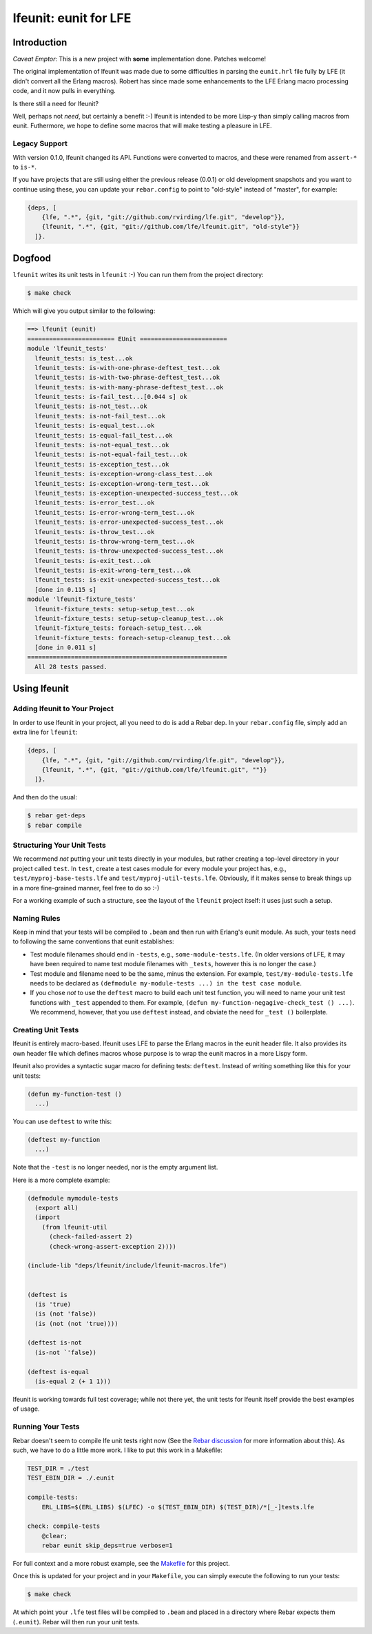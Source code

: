 ######################
lfeunit: eunit for LFE
######################


Introduction
============

*Caveat Emptor*: This is a new project with **some** implementation done.
Patches welcome!

The original implementation of lfeunit was made due to some difficulties in
parsing the ``eunit.hrl`` file fully by LFE (it didn't convert all the Erlang
macros). Robert has since made some enhancements to the LFE Erlang macro
processing code, and it now pulls in everything.

Is there still a need for lfeunit?

Well, perhaps not *need*, but certainly a benefit :-) lfeunit is intended to be
more Lisp-y than simply calling macros from eunit. Futhermore, we hope to
define some macros that will make testing a pleasure in LFE.


Legacy Support
--------------

With version 0.1.0, lfeunit changed its API. Functions were converted to macros,
and these were renamed from ``assert-*`` to ``is-*``.

If you have projects that are still using either the previous release (0.0.1) or
old development snapshots and you want to continue using these, you can update
your ``rebar.config`` to point to "old-style" instead of "master", for example:

.. code:: erlang

    {deps, [
        {lfe, ".*", {git, "git://github.com/rvirding/lfe.git", "develop"}},
        {lfeunit, ".*", {git, "git://github.com/lfe/lfeunit.git", "old-style"}}
      ]}.



Dogfood
=======

``lfeunit`` writes its unit tests in ``lfeunit`` :-) You can run them from the
project directory:

.. code:: bash

    $ make check

Which will give you output similar to the following:

.. code:: text

    ==> lfeunit (eunit)
    ======================== EUnit ========================
    module 'lfeunit_tests'
      lfeunit_tests: is_test...ok
      lfeunit_tests: is-with-one-phrase-deftest_test...ok
      lfeunit_tests: is-with-two-phrase-deftest_test...ok
      lfeunit_tests: is-with-many-phrase-deftest_test...ok
      lfeunit_tests: is-fail_test...[0.044 s] ok
      lfeunit_tests: is-not_test...ok
      lfeunit_tests: is-not-fail_test...ok
      lfeunit_tests: is-equal_test...ok
      lfeunit_tests: is-equal-fail_test...ok
      lfeunit_tests: is-not-equal_test...ok
      lfeunit_tests: is-not-equal-fail_test...ok
      lfeunit_tests: is-exception_test...ok
      lfeunit_tests: is-exception-wrong-class_test...ok
      lfeunit_tests: is-exception-wrong-term_test...ok
      lfeunit_tests: is-exception-unexpected-success_test...ok
      lfeunit_tests: is-error_test...ok
      lfeunit_tests: is-error-wrong-term_test...ok
      lfeunit_tests: is-error-unexpected-success_test...ok
      lfeunit_tests: is-throw_test...ok
      lfeunit_tests: is-throw-wrong-term_test...ok
      lfeunit_tests: is-throw-unexpected-success_test...ok
      lfeunit_tests: is-exit_test...ok
      lfeunit_tests: is-exit-wrong-term_test...ok
      lfeunit_tests: is-exit-unexpected-success_test...ok
      [done in 0.115 s]
    module 'lfeunit-fixture_tests'
      lfeunit-fixture_tests: setup-setup_test...ok
      lfeunit-fixture_tests: setup-setup-cleanup_test...ok
      lfeunit-fixture_tests: foreach-setup_test...ok
      lfeunit-fixture_tests: foreach-setup-cleanup_test...ok
      [done in 0.011 s]
    =======================================================
      All 28 tests passed.


Using lfeunit
=============


Adding lfeunit to Your Project
------------------------------

In order to use lfeunit in your project, all you need to do is add a Rebar dep.
In your ``rebar.config`` file, simply add an extra line for ``lfeunit``:

.. code:: erlang

    {deps, [
        {lfe, ".*", {git, "git://github.com/rvirding/lfe.git", "develop"}},
        {lfeunit, ".*", {git, "git://github.com/lfe/lfeunit.git", ""}}
      ]}.

And then do the usual:

.. code:: bash

    $ rebar get-deps
    $ rebar compile


Structuring Your Unit Tests
----------------------------

We recommend *not* putting your unit tests directly in your modules, but rather
creating a top-level directory in your project called ``test``. In ``test``,
create a test cases module for every module your project has, e.g.,
``test/myproj-base-tests.lfe`` and ``test/myproj-util-tests.lfe``. Obviously,
if it makes sense to break things up in a more fine-grained manner, feel free
to do so :-)

For a working example of such a structure, see the layout of the ``lfeunit``
project itself: it uses just such a setup.


Naming Rules
------------

Keep in mind that your tests will be compiled to ``.beam`` and then run with
Erlang's eunit module. As such, your tests need to following the same
conventions that eunit establishes:

* Test module filenames should end in ``-tests``, e.g.,
  ``some-module-tests.lfe``. (In older versions of LFE, it may
  have been required to name test module filenames with ``_tests``, however
  this is no longer the case.)

* Test module and filename need to be the same, minus the extension. For
  example, ``test/my-module-tests.lfe`` needs to be declared as
  ``(defmodule my-module-tests ...) in the test case module``.

* If you chose *not* to use the ``deftest`` macro to build each unit test
  function, you will need to name your unit test functions with ``_test``
  appended to them. For example,
  ``(defun my-function-negagive-check_test () ...)``. We recommend, however,
  that you use ``deftest`` instead, and obviate the need for ``_test ()``
  boilerplate.

Creating Unit Tests
-------------------

lfeunit is entirely macro-based. lfeunit uses LFE to parse the Erlang macros in
the eunit header file. It also provides its own header file which defines macros
whose purpose is to wrap the eunit macros in a more Lispy form.

lfeunit also provides a syntactic sugar macro for defining tests: ``deftest``.
Instead of writing something like this for your unit tests:

.. code:: cl

    (defun my-function-test ()
      ...)

You can use ``deftest`` to write this:

.. code:: cl

    (deftest my-function
      ...)

Note that the ``-test`` is no longer needed, nor is the empty argument list.

Here is a more complete example:

.. code:: cl

    (defmodule mymodule-tests
      (export all)
      (import
        (from lfeunit-util
          (check-failed-assert 2)
          (check-wrong-assert-exception 2))))

    (include-lib "deps/lfeunit/include/lfeunit-macros.lfe")


    (deftest is
      (is 'true)
      (is (not 'false))
      (is (not (not 'true))))

    (deftest is-not
      (is-not `'false))

    (deftest is-equal
      (is-equal 2 (+ 1 1)))

lfeunit is working towards full test coverage; while not there yet, the unit
tests for lfeunit itself provide the best examples of usage.


Running Your Tests
------------------

Rebar doesn't seem to compile lfe unit tests right now (See the
`Rebar discussion`_ for more information about this). As such, we have to do a
little more work. I like to put this work in a Makefile:

.. code:: Makefile

    TEST_DIR = ./test
    TEST_EBIN_DIR = ./.eunit

    compile-tests:
        ERL_LIBS=$(ERL_LIBS) $(LFEC) -o $(TEST_EBIN_DIR) $(TEST_DIR)/*[_-]tests.lfe

    check: compile-tests
        @clear;
        rebar eunit skip_deps=true verbose=1

For full context and a more robust example, see the `Makefile`_ for this
project.

Once this is updated for your project and in your ``Makefile``, you can simply
execute the following to run your tests:

.. code:: bash

    $ make check

At which point your ``.lfe`` test files will be compiled to ``.beam`` and placed
in a directory where Rebar expects them (``.eunit``). Rebar will then run your
unit tests.


.. Links
.. -----
.. _Makefile: Makefile
.. _Google Groups discussion: https://groups.google.com/d/msg/lisp-flavoured-erlang/eJH2m7XK0dM/WFibzgrqP1AJ
.. _Github LFE ticket: https://github.com/rvirding/lfe/issues/31
.. _Rebar discussion: http://lists.basho.com/pipermail/rebar_lists.basho.com/2011-January/000471.html
